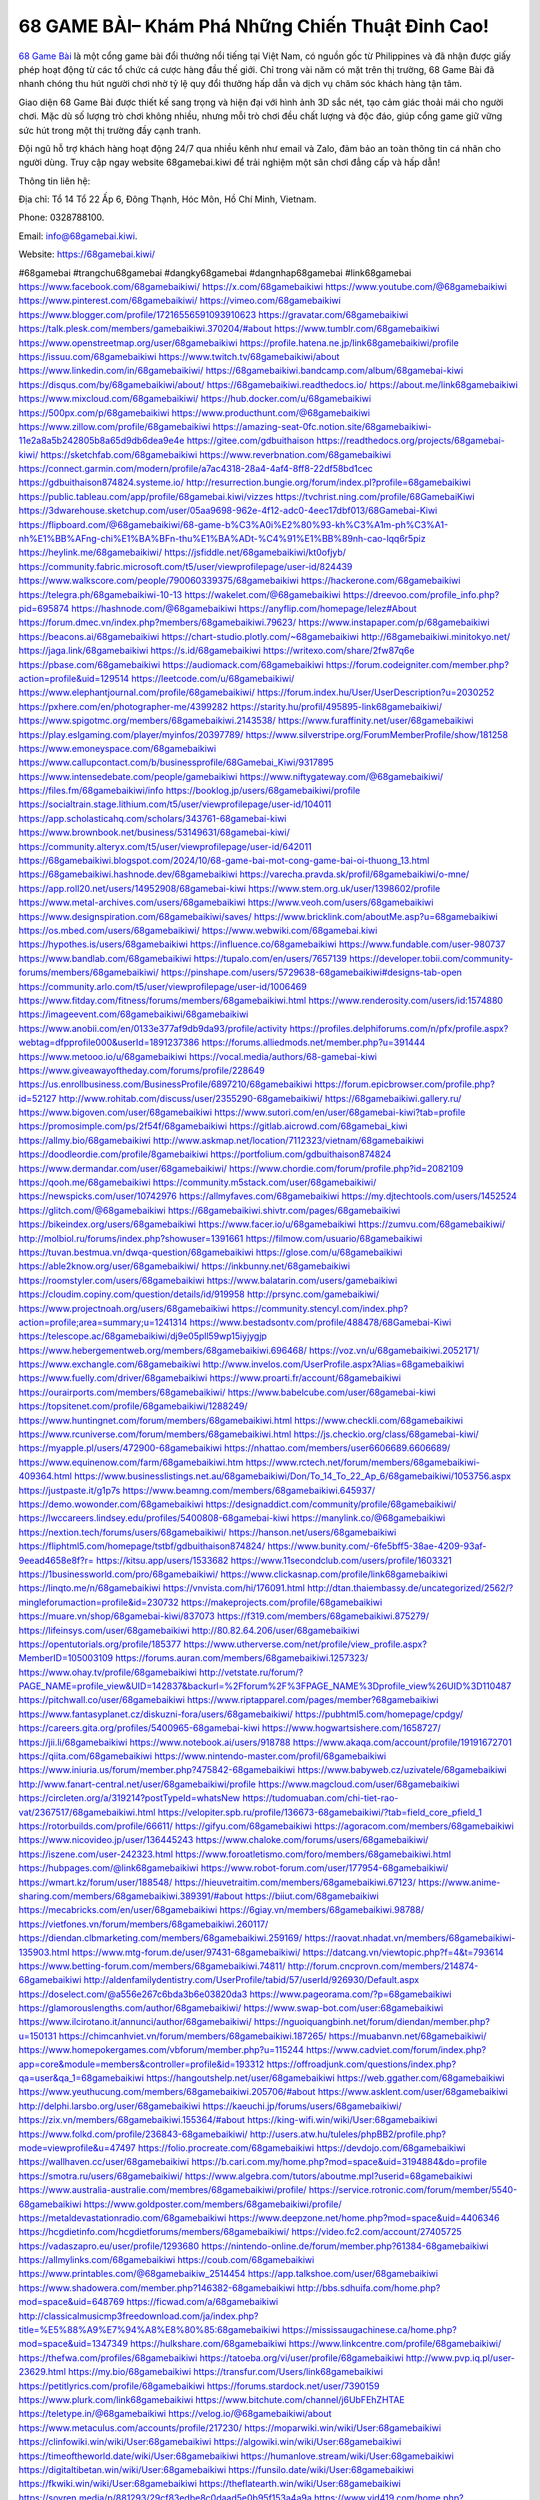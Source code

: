 68 GAME BÀI– Khám Phá Những Chiến Thuật Đỉnh Cao!
===================================

`68 Game Bài <https://68gamebai.kiwi/>`_ là một cổng game bài đổi thưởng nổi tiếng tại Việt Nam, có nguồn gốc từ Philippines và đã nhận được giấy phép hoạt động từ các tổ chức cá cược hàng đầu thế giới. Chỉ trong vài năm có mặt trên thị trường, 68 Game Bài đã nhanh chóng thu hút người chơi nhờ tỷ lệ quy đổi thưởng hấp dẫn và dịch vụ chăm sóc khách hàng tận tâm. 

Giao diện 68 Game Bài được thiết kế sang trọng và hiện đại với hình ảnh 3D sắc nét, tạo cảm giác thoải mái cho người chơi. Mặc dù số lượng trò chơi không nhiều, nhưng mỗi trò chơi đều chất lượng và độc đáo, giúp cổng game giữ vững sức hút trong một thị trường đầy cạnh tranh. 

Đội ngũ hỗ trợ khách hàng hoạt động 24/7 qua nhiều kênh như email và Zalo, đảm bảo an toàn thông tin cá nhân cho người dùng. Truy cập ngay website 68gamebai.kiwi để trải nghiệm một sân chơi đẳng cấp và hấp dẫn!

Thông tin liên hệ: 

Địa chỉ: Tổ 14 Tổ 22 Ấp 6, Đông Thạnh, Hóc Môn, Hồ Chí Minh, Vietnam. 

Phone: 0328788100. 

Email: info@68gamebai.kiwi. 

Website: https://68gamebai.kiwi/ 

#68gamebai #trangchu68gamebai #dangky68gamebai #dangnhap68gamebai #link68gamebai
https://www.facebook.com/68gamebaikiwi/
https://x.com/68gamebaikiwi
https://www.youtube.com/@68gamebaikiwi
https://www.pinterest.com/68gamebaikiwi/
https://vimeo.com/68gamebaikiwi
https://www.blogger.com/profile/17216556591093910623
https://gravatar.com/68gamebaikiwi
https://talk.plesk.com/members/gamebaikiwi.370204/#about
https://www.tumblr.com/68gamebaikiwi
https://www.openstreetmap.org/user/68gamebaikiwi
https://profile.hatena.ne.jp/link68gamebaikiwi/profile
https://issuu.com/68gamebaikiwi
https://www.twitch.tv/68gamebaikiwi/about
https://www.linkedin.com/in/68gamebaikiwi/
https://68gamebaikiwi.bandcamp.com/album/68gamebai-kiwi
https://disqus.com/by/68gamebaikiwi/about/
https://68gamebaikiwi.readthedocs.io/
https://about.me/link68gamebaikiwi
https://www.mixcloud.com/68gamebaikiwi/
https://hub.docker.com/u/68gamebaikiwi
https://500px.com/p/68gamebaikiwi
https://www.producthunt.com/@68gamebaikiwi
https://www.zillow.com/profile/68gamebaikiwi
https://amazing-seat-0fc.notion.site/68gamebaikiwi-11e2a8a5b242805b8a65d9db6dea9e4e
https://gitee.com/gdbuithaison
https://readthedocs.org/projects/68gamebai-kiwi/
https://sketchfab.com/68gamebaikiwi
https://www.reverbnation.com/68gamebaikiwi
https://connect.garmin.com/modern/profile/a7ac4318-28a4-4af4-8ff8-22df58bd1cec
https://gdbuithaison874824.systeme.io/
http://resurrection.bungie.org/forum/index.pl?profile=68gamebaikiwi
https://public.tableau.com/app/profile/68gamebai.kiwi/vizzes
https://tvchrist.ning.com/profile/68GamebaiKiwi
https://3dwarehouse.sketchup.com/user/05aa9698-962e-4f12-adc0-4eec17dbf013/68Gamebai-Kiwi
https://flipboard.com/@68gamebaikiwi/68-game-b%C3%A0i%E2%80%93-kh%C3%A1m-ph%C3%A1-nh%E1%BB%AFng-chi%E1%BA%BFn-thu%E1%BA%ADt-%C4%91%E1%BB%89nh-cao-lqq6r5piz
https://heylink.me/68gamebaikiwi/
https://jsfiddle.net/68gamebaikiwi/kt0ofjyb/
https://community.fabric.microsoft.com/t5/user/viewprofilepage/user-id/824439
https://www.walkscore.com/people/790060339375/68gamebaikiwi
https://hackerone.com/68gamebaikiwi
https://telegra.ph/68gamebaikiwi-10-13
https://wakelet.com/@68gamebaikiwi
https://dreevoo.com/profile_info.php?pid=695874
https://hashnode.com/@68gamebaikiwi
https://anyflip.com/homepage/lelez#About
https://forum.dmec.vn/index.php?members/68gamebaikiwi.79623/
https://www.instapaper.com/p/68gamebaikiwi
https://beacons.ai/68gamebaikiwi
https://chart-studio.plotly.com/~68gamebaikiwi
http://68gamebaikiwi.minitokyo.net/
https://jaga.link/68gamebaikiwi
https://s.id/68gamebaikiwi
https://writexo.com/share/2fw87q6e
https://pbase.com/68gamebaikiwi
https://audiomack.com/68gamebaikiwi
https://forum.codeigniter.com/member.php?action=profile&uid=129514
https://leetcode.com/u/68gamebaikiwi/
https://www.elephantjournal.com/profile/68gamebaikiwi/
https://forum.index.hu/User/UserDescription?u=2030252
https://pxhere.com/en/photographer-me/4399282
https://starity.hu/profil/495895-link68gamebaikiwi/
https://www.spigotmc.org/members/68gamebaikiwi.2143538/
https://www.furaffinity.net/user/68gamebaikiwi
https://play.eslgaming.com/player/myinfos/20397789/
https://www.silverstripe.org/ForumMemberProfile/show/181258
https://www.emoneyspace.com/68gamebaikiwi
https://www.callupcontact.com/b/businessprofile/68Gamebai_Kiwi/9317895
https://www.intensedebate.com/people/gamebaikiwi
https://www.niftygateway.com/@68gamebaikiwi/
https://files.fm/68gamebaikiwi/info
https://booklog.jp/users/68gamebaikiwi/profile
https://socialtrain.stage.lithium.com/t5/user/viewprofilepage/user-id/104011
https://app.scholasticahq.com/scholars/343761-68gamebai-kiwi
https://www.brownbook.net/business/53149631/68gamebai-kiwi/
https://community.alteryx.com/t5/user/viewprofilepage/user-id/642011
https://68gamebaikiwi.blogspot.com/2024/10/68-game-bai-mot-cong-game-bai-oi-thuong_13.html
https://68gamebaikiwi.hashnode.dev/68gamebaikiwi
https://varecha.pravda.sk/profil/68gamebaikiwi/o-mne/
https://app.roll20.net/users/14952908/68gamebai-kiwi
https://www.stem.org.uk/user/1398602/profile
https://www.metal-archives.com/users/68gamebaikiwi
https://www.veoh.com/users/68gamebaikiwi
https://www.designspiration.com/68gamebaikiwi/saves/
https://www.bricklink.com/aboutMe.asp?u=68gamebaikiwi
https://os.mbed.com/users/68gamebaikiwi/
https://www.webwiki.com/68gamebai.kiwi
https://hypothes.is/users/68gamebaikiwi
https://influence.co/68gamebaikiwi
https://www.fundable.com/user-980737
https://www.bandlab.com/68gamebaikiwi
https://tupalo.com/en/users/7657139
https://developer.tobii.com/community-forums/members/68gamebaikiwi/
https://pinshape.com/users/5729638-68gamebaikiwi#designs-tab-open
https://community.arlo.com/t5/user/viewprofilepage/user-id/1006469
https://www.fitday.com/fitness/forums/members/68gamebaikiwi.html
https://www.renderosity.com/users/id:1574880
https://imageevent.com/68gamebaikiwi/68gamebaikiwi
https://www.anobii.com/en/0133e377af9db9da93/profile/activity
https://profiles.delphiforums.com/n/pfx/profile.aspx?webtag=dfpprofile000&userId=1891237386
https://forums.alliedmods.net/member.php?u=391444
https://www.metooo.io/u/68gamebaikiwi
https://vocal.media/authors/68-gamebai-kiwi
https://www.giveawayoftheday.com/forums/profile/228649
https://us.enrollbusiness.com/BusinessProfile/6897210/68gamebaikiwi
https://forum.epicbrowser.com/profile.php?id=52127
http://www.rohitab.com/discuss/user/2355290-68gamebaikiwi/
https://68gamebaikiwi.gallery.ru/
https://www.bigoven.com/user/68gamebaikiwi
https://www.sutori.com/en/user/68gamebai-kiwi?tab=profile
https://promosimple.com/ps/2f54f/68gamebaikiwi
https://gitlab.aicrowd.com/68gamebai_kiwi
https://allmy.bio/68gamebaikiwi
http://www.askmap.net/location/7112323/vietnam/68gamebaikiwi
https://doodleordie.com/profile/8gamebaikiwi
https://portfolium.com/gdbuithaison874824
https://www.dermandar.com/user/68gamebaikiwi/
https://www.chordie.com/forum/profile.php?id=2082109
https://qooh.me/68gamebaikiwi
https://community.m5stack.com/user/68gamebaikiwi/
https://newspicks.com/user/10742976
https://allmyfaves.com/68gamebaikiwi
https://my.djtechtools.com/users/1452524
https://glitch.com/@68gamebaikiwi
https://68gamebaikiwi.shivtr.com/pages/68gamebaikiwi
https://bikeindex.org/users/68gamebaikiwi
https://www.facer.io/u/68gamebaikiwi
https://zumvu.com/68gamebaikiwi/
http://molbiol.ru/forums/index.php?showuser=1391661
https://filmow.com/usuario/68gamebaikiwi
https://tuvan.bestmua.vn/dwqa-question/68gamebaikiwi
https://glose.com/u/68gamebaikiwi
https://able2know.org/user/68gamebaikiwi/
https://inkbunny.net/68gamebaikiwi
https://roomstyler.com/users/68gamebaikiwi
https://www.balatarin.com/users/gamebaikiwi
https://cloudim.copiny.com/question/details/id/919958
http://prsync.com/gamebaikiwi/
https://www.projectnoah.org/users/68gamebaikiwi
https://community.stencyl.com/index.php?action=profile;area=summary;u=1241314
https://www.bestadsontv.com/profile/488478/68Gamebai-Kiwi
https://telescope.ac/68gamebaikiwi/dj9e05pll59wp15iyjygjp
https://www.hebergementweb.org/members/68gamebaikiwi.696468/
https://voz.vn/u/68gamebaikiwi.2052171/
https://www.exchangle.com/68gamebaikiwi
http://www.invelos.com/UserProfile.aspx?Alias=68gamebaikiwi
https://www.fuelly.com/driver/68gamebaikiwi
https://www.proarti.fr/account/68gamebaikiwi
https://ourairports.com/members/68gamebaikiwi/
https://www.babelcube.com/user/68gamebai-kiwi
https://topsitenet.com/profile/68gamebaikiwi/1288249/
https://www.huntingnet.com/forum/members/68gamebaikiwi.html
https://www.checkli.com/68gamebaikiwi
https://www.rcuniverse.com/forum/members/68gamebaikiwi.html
https://js.checkio.org/class/68gamebai-kiwi/
https://myapple.pl/users/472900-68gamebaikiwi
https://nhattao.com/members/user6606689.6606689/
https://www.equinenow.com/farm/68gamebaikiwi.htm
https://www.rctech.net/forum/members/68gamebaikiwi-409364.html
https://www.businesslistings.net.au/68gamebaikiwi/Don/To_14_To_22_Ap_6/68gamebaikiwi/1053756.aspx
https://justpaste.it/g1p7s
https://www.beamng.com/members/68gamebaikiwi.645937/
https://demo.wowonder.com/68gamebaikiwi
https://designaddict.com/community/profile/68gamebaikiwi/
https://lwccareers.lindsey.edu/profiles/5400808-68gamebai-kiwi
https://manylink.co/@68gamebaikiwi
https://nextion.tech/forums/users/68gamebaikiwi/
https://hanson.net/users/68gamebaikiwi
https://fliphtml5.com/homepage/tstbf/gdbuithaison874824/
https://www.bunity.com/-6fe5bff5-38ae-4209-93af-9eead4658e8f?r=
https://kitsu.app/users/1533682
https://www.11secondclub.com/users/profile/1603321
https://1businessworld.com/pro/68gamebaikiwi/
https://www.clickasnap.com/profile/link68gamebaikiwi
https://linqto.me/n/68gamebaikiwi
https://vnvista.com/hi/176091.html
http://dtan.thaiembassy.de/uncategorized/2562/?mingleforumaction=profile&id=230732
https://makeprojects.com/profile/68gamebaikiwi
https://muare.vn/shop/68gamebai-kiwi/837073
https://f319.com/members/68gamebaikiwi.875279/
https://lifeinsys.com/user/68gamebaikiwi
http://80.82.64.206/user/68gamebaikiwi
https://opentutorials.org/profile/185377
https://www.utherverse.com/net/profile/view_profile.aspx?MemberID=105003109
https://forums.auran.com/members/68gamebaikiwi.1257323/
https://www.ohay.tv/profile/68gamebaikiwi
http://vetstate.ru/forum/?PAGE_NAME=profile_view&UID=142837&backurl=%2Fforum%2F%3FPAGE_NAME%3Dprofile_view%26UID%3D110487
https://pitchwall.co/user/68gamebaikiwi
https://www.riptapparel.com/pages/member?68gamebaikiwi
https://www.fantasyplanet.cz/diskuzni-fora/users/68gamebaikiwi/
https://pubhtml5.com/homepage/cpdgy/
https://careers.gita.org/profiles/5400965-68gamebai-kiwi
https://www.hogwartsishere.com/1658727/
https://jii.li/68gamebaikiwi
https://www.notebook.ai/users/918788
https://www.akaqa.com/account/profile/19191672701
https://qiita.com/68gamebaikiwi
https://www.nintendo-master.com/profil/68gamebaikiwi
https://www.iniuria.us/forum/member.php?475842-68gamebaikiwi
https://www.babyweb.cz/uzivatele/68gamebaikiwi
http://www.fanart-central.net/user/68gamebaikiwi/profile
https://www.magcloud.com/user/68gamebaikiwi
https://circleten.org/a/319214?postTypeId=whatsNew
https://tudomuaban.com/chi-tiet-rao-vat/2367517/68gamebaikiwi.html
https://velopiter.spb.ru/profile/136673-68gamebaikiwi/?tab=field_core_pfield_1
https://rotorbuilds.com/profile/66611/
https://gifyu.com/68gamebaikiwi
https://agoracom.com/members/68gamebaikiwi
https://www.nicovideo.jp/user/136445243
https://www.chaloke.com/forums/users/68gamebaikiwi/
https://iszene.com/user-242323.html
https://www.foroatletismo.com/foro/members/68gamebaikiwi.html
https://hubpages.com/@link68gamebaikiwi
https://www.robot-forum.com/user/177954-68gamebaikiwi/
https://wmart.kz/forum/user/188548/
https://hieuvetraitim.com/members/68gamebaikiwi.67123/
https://www.anime-sharing.com/members/68gamebaikiwi.389391/#about
https://biiut.com/68gamebaikiwi
https://mecabricks.com/en/user/68gamebaikiwi
https://6giay.vn/members/68gamebaikiwi.98788/
https://vietfones.vn/forum/members/68gamebaikiwi.260117/
https://diendan.clbmarketing.com/members/68gamebaikiwi.259169/
https://raovat.nhadat.vn/members/68gamebaikiwi-135903.html
https://www.mtg-forum.de/user/97431-68gamebaikiwi/
https://datcang.vn/viewtopic.php?f=4&t=793614
https://www.betting-forum.com/members/68gamebaikiwi.74811/
http://forum.cncprovn.com/members/214874-68gamebaikiwi
http://aldenfamilydentistry.com/UserProfile/tabid/57/userId/926930/Default.aspx
https://doselect.com/@a556e267c6bda3b6e03820da3
https://www.pageorama.com/?p=68gamebaikiwi
https://glamorouslengths.com/author/68gamebaikiwi/
https://www.swap-bot.com/user:68gamebaikiwi
https://www.ilcirotano.it/annunci/author/68gamebaikiwi/
https://nguoiquangbinh.net/forum/diendan/member.php?u=150131
https://chimcanhviet.vn/forum/members/68gamebaikiwi.187265/
https://muabanvn.net/68gamebaikiwi/
https://www.homepokergames.com/vbforum/member.php?u=115244
https://www.cadviet.com/forum/index.php?app=core&module=members&controller=profile&id=193312
https://offroadjunk.com/questions/index.php?qa=user&qa_1=68gamebaikiwi
https://hangoutshelp.net/user/68gamebaikiwi
https://web.ggather.com/68gamebaikiwi
https://www.yeuthucung.com/members/68gamebaikiwi.205706/#about
https://www.asklent.com/user/68gamebaikiwi
http://delphi.larsbo.org/user/68gamebaikiwi
https://kaeuchi.jp/forums/users/68gamebaikiwi/
https://zix.vn/members/68gamebaikiwi.155364/#about
https://king-wifi.win/wiki/User:68gamebaikiwi
https://www.folkd.com/profile/236843-68gamebaikiwi/
http://users.atw.hu/tuleles/phpBB2/profile.php?mode=viewprofile&u=47497
https://folio.procreate.com/68gamebaikiwi
https://devdojo.com/68gamebaikiwi
https://wallhaven.cc/user/68gamebaikiwi
https://b.cari.com.my/home.php?mod=space&uid=3194884&do=profile
https://smotra.ru/users/68gamebaikiwi/
https://www.algebra.com/tutors/aboutme.mpl?userid=68gamebaikiwi
https://www.australia-australie.com/membres/68gamebaikiwi/profile/
https://service.rotronic.com/forum/member/5540-68gamebaikiwi
https://www.goldposter.com/members/68gamebaikiwi/profile/
https://metaldevastationradio.com/68gamebaikiwi
https://www.deepzone.net/home.php?mod=space&uid=4406346
https://hcgdietinfo.com/hcgdietforums/members/68gamebaikiwi/
https://video.fc2.com/account/27405725
https://vadaszapro.eu/user/profile/1293680
https://nintendo-online.de/forum/member.php?61384-68gamebaikiwi
https://allmylinks.com/68gamebaikiwi
https://coub.com/68gamebaikiwi
https://www.printables.com/@68gamebaikiw_2514454
https://app.talkshoe.com/user/68gamebaikiwi
https://www.shadowera.com/member.php?146382-68gamebaikiwi
http://bbs.sdhuifa.com/home.php?mod=space&uid=648769
https://ficwad.com/a/68gamebaikiwi
http://classicalmusicmp3freedownload.com/ja/index.php?title=%E5%88%A9%E7%94%A8%E8%80%85:68gamebaikiwi
https://mississaugachinese.ca/home.php?mod=space&uid=1347349
https://hulkshare.com/68gamebaikiwi
https://www.linkcentre.com/profile/68gamebaikiwi/
https://thefwa.com/profiles/68gamebaikiwi
https://tatoeba.org/vi/user/profile/68gamebaikiwi
http://www.pvp.iq.pl/user-23629.html
https://my.bio/68gamebaikiwi
https://transfur.com/Users/link68gamebaikiwi
https://petitlyrics.com/profile/68gamebaikiwi
https://forums.stardock.net/user/7390159
https://www.plurk.com/link68gamebaikiwi
https://www.bitchute.com/channel/j6UbFEhZHTAE
https://teletype.in/@68gamebaikiwi
https://velog.io/@68gamebaikiwi/about
https://www.metaculus.com/accounts/profile/217230/
https://moparwiki.win/wiki/User:68gamebaikiwi
https://clinfowiki.win/wiki/User:68gamebaikiwi
https://algowiki.win/wiki/User:68gamebaikiwi
https://timeoftheworld.date/wiki/User:68gamebaikiwi
https://humanlove.stream/wiki/User:68gamebaikiwi
https://digitaltibetan.win/wiki/User:68gamebaikiwi
https://funsilo.date/wiki/User:68gamebaikiwi
https://fkwiki.win/wiki/User:68gamebaikiwi
https://theflatearth.win/wiki/User:68gamebaikiwi
https://sovren.media/p/881293/29cf83edbe8c0daad5e0b95f153a4a9a
https://www.vid419.com/home.php?mod=space&uid=3394925
https://bysee3.com/home.php?mod=space&uid=4893926
https://www.okaywan.com/home.php?mod=space&uid=556510
https://www.yanyiku.cn/home.php?mod=space&uid=4563004
https://forum.oceandatalab.com/user-8498.html
https://www.pixiv.net/en/users/110426498
https://shapshare.com/68gamebaikiwi
http://onlineboxing.net/jforum/user/editDone/318734.page
https://golbis.com/user/68gamebaikiwi/
https://eternagame.org/players/415660
http://memmai.com/index.php?members/68gamebaikiwi.15430/#about
https://diendannhansu.com/members/68gamebaikiwi.77142/#about
https://forum.centos-webpanel.com/index.php?action=profile;u=121070
https://www.canadavisa.com/canada-immigration-discussion-board/members/68gamebaikiwi.1235416/
https://www.fitundgesund.at/profil/68gamebaikiwi
http://www.biblesupport.com/user/607280-68gamebaikiwi/
https://www.goodreads.com/review/show/6922206683
https://fileforums.com/member.php?u=276074
https://original.misterpoll.com/users/5543126
https://forum.enscape3d.com/wcf/index.php?user/96243-68gamebaikiwi/#about
https://forum.xorbit.space/member.php/8859-68gamebaikiwi
https://findaspring.org/members/68gamebaikiwi/
https://ingmac.ru/forum/?PAGE_NAME=profile_view&UID=58916
http://l-avt.ru/support/dialog/?PAGE_NAME=profile_view&UID=79263&backurl=%2Fsupport%2Fdialog%2F%3FPAGE_NAME%3Dprofile_view%26UID%3D64353
https://www.imagekind.com/MemberProfile.aspx?MID=7dc00520-219d-41c7-89b2-241cb494880c
https://storyweaver.org.in/en/users/1007667
https://motion-gallery.net/users/655082
https://linkmix.co/27196601
https://potofu.me/68gamebaikiwi
https://www.mycast.io/profiles/296844/username/68gamebaikiwi
https://www.sythe.org/members/68gamebaikiwi.1803239/
https://www.penmai.com/community/members/68gamebaikiwi.416155/#about
https://dongnairaovat.com/members/68gamebaikiwi.23486.html
https://hiqy.in/68gamebaikiwi
https://kemono.im/68gamebaikiwi/68gamebai-kiwi
https://etextpad.com/uo8voi4ksf
https://web.trustexchange.com/company.php?q=68gamebai.kiwi
https://penposh.com/68gamebaikiwi
https://imgcredit.xyz/68gamebaikiwi
https://www.claimajob.com/profiles/5399929-68gamebai-kiwi
https://violet.vn/user/show/id/14978948
https://pandoraopen.ru/author/68gamebaikiwi/
http://www.innetads.com/view/item-3006525-68Gamebai-Kiwi.html
http://www.canetads.com/view/item-3964538-68Gamebai.html
https://minecraftcommand.science/profile/68gamebaikiwi
https://wiki.natlife.ru/index.php/%D0%A3%D1%87%D0%B0%D1%81%D1%82%D0%BD%D0%B8%D0%BA:68gamebaikiwi
https://wiki.gta-zona.ru/index.php/%D0%A3%D1%87%D0%B0%D1%81%D1%82%D0%BD%D0%B8%D0%BA:68gamebaikiwi
https://wiki.prochipovan.ru/index.php/%D0%A3%D1%87%D0%B0%D1%81%D1%82%D0%BD%D0%B8%D0%BA:68gamebaikiwi
https://www.itchyforum.com/en/member.php?307558-68gamebaikiwi
https://expathealthseoul.com/profile/68gamebaikiwi/
https://makersplace.com/gdbuithaison874824/about
https://community.fyers.in/member/Gh4y2D9xW2
https://www.multichain.com/qa/user/68gamebaikiwi
http://www.worldchampmambo.com/UserProfile/tabid/42/UserID/400440/Default.aspx
https://www.snipesocial.co.uk/68gamebaikiwi
https://www.apelondts.org/Activity-Feed/My-Profile/UserId/38469
https://advpr.net/68gamebaikiwi
https://pytania.radnik.pl/uzytkownik/68gamebaikiwi
https://safechat.com/u/68gamebai.kiwi
https://mlx.su/paste/view/4f89c72b
https://hackmd.okfn.de/s/SkJOJeYyJx
https://personaljournal.ca/68gamebaikiwi/68gamebai-kiwi
http://techou.jp/index.php?68gamebaikiwi
https://www.gamblingtherapy.org/forum/users/68gamebaikiwi/
https://forums.megalith-games.com/member.php?action=profile&uid=1379026
https://ask-people.net/user/68gamebaikiwi
https://linktaigo88.lighthouseapp.com/users/1954866
http://www.aunetads.com/view/item-2500069-68Gamebai-Kiwi.html
https://bit.ly/m/68gamebaikiwi
http://genina.com/user/editDone/4466878.page
https://golden-forum.com/memberlist.php?mode=viewprofile&u=151299
http://wiki.diamonds-crew.net/index.php?title=Benutzer:68gamebaikiwi
https://malt-orden.info/userinfo.php?uid=381844
https://filesharingtalk.com/members/603093-68gamebaikiwi
https://belgaumonline.com/profile/68gamebaikiwi/
https://wefunder.com/68gamebaikiwi
https://www.nulled.to/user/6244827-68gamebaikiwi
https://forums.worldwarriors.net/profile/68gamebaikiwi
https://nhadatdothi.net.vn/members/68gamebaikiwi.29159/
https://subscribe.ru/author/31608344
https://schoolido.lu/user/68gamebaikiwi/
https://dev.muvizu.com/Profile/68gamebaikiwi/Latest
https://www.familie.pl/profil/68gamebaikiwi
https://www.inflearn.com/users/1486305/@68gamebaikiwi
https://conecta.bio/68gamebaikiwi
https://pixelfed.social/68gamebaikiwi
https://qna.habr.com/user/68gamebaikiwi
https://www.naucmese.cz/68gamebai-kiwi?_fid=2ew3
https://controlc.com/c8e6f06a
https://faceparty.com/68gamebaikiwi
https://wiki.sports-5.ch/index.php?title=Utilisateur:68gamebaikiwi
https://g0v.hackmd.io/@XiGDDqy-Q5morsXKX0ZrvQ/HkZc8VKJkx
https://boersen.oeh-salzburg.at/author/68gamebaikiwi/
https://bioimagingcore.be/q2a/user/68gamebaikiwi
http://uno-en-ligne.com/profile.php?user=378384
https://kowabana.jp/users/130566
https://klotzlube.ru/forum/user/282114/
https://www.bandsworksconcerts.info/index.php?68gamebaikiwi
https://ask.mallaky.com/?qa=user/68gamebaikiwi
https://fab-chat.com/members/68gamebaikiwi/profile/
https://vietnam.net.vn/members/68gamebaikiwi.27845/
https://cadillacsociety.com/users/68gamebaikiwi/
https://bitbuilt.net/forums/index.php?members/68gamebaikiwi.49275/#about
https://timdaily.vn/members/68baikiwi.90538/#about
https://www.cake.me/me/68gamebai-kiwi
https://git.project-hobbit.eu/68gamebaikiwi
https://forum.honorboundgame.com/user-470315.html
https://thiamlau.com/forum/user-8192.html
https://bandori.party/user/223602/68gamebaikiwi/
https://www.vnbadminton.com/members/68gamebaikiwi.54628/
https://hackaday.io/68gamebaikiwi
https://mnogootvetov.ru/index.php?qa=user&qa_1=68gamebaikiwi
https://deadreckoninggame.com/index.php/User:68gamebaikiwi
https://herpesztitkaink.hu/forums/users/68gamebaikiwi/
https://xnforo.ir/members/68gamebaiki.58625/
https://www.adslgr.com/forum/members/211934-68gamebaikiwi
https://forum.opnsense.org/index.php?action=profile;area=summary;u=49448
https://slatestarcodex.com/author/68gamebaikiwi/
http://pantery.mazowiecka.zhp.pl/profile.php?lookup=24793
https://yamcode.com/untitled-106804
https://www.forums.maxperformanceinc.com/forums/member.php?u=201703
https://www.sakaseru.jp/mina/user/profile/204444
https://land-book.com/68gamebaikiwi
https://illust.daysneo.com/illustrator/68gamebaikiwi/
https://es.stylevore.com/user/link68gamebaikiwi
https://www.fdb.cz/clen/207727-68gamebaikiwi.html
https://forum.html.it/forum/member.php?userid=464517
https://advego.com/profile/68gamebaikiwi/
https://acomics.ru/-68gamebaikiwi
https://www.astrobin.com/users/68gamebaikiwi/
https://modworkshop.net/user/68gamebaikiwi
https://fitinline.com/profile/68gamebaikiwi/
https://seomotionz.com/member.php?action=profile&uid=40307
https://tooter.in/68gamebaikiwi
https://www.canadavideocompanies.ca/forums/users/68gamebaikiwi/
https://spiderum.com/nguoi-dung/68gamebaikiwi
https://postgresconf.org/users/68gamebai-kiwi
https://forum.czaswojny.pl/index.php?page=User&userID=32221
https://pixabay.com/users/46493763/
https://memes.tw/user/335942
https://medibang.com/author/26770881/
https://stepik.org/users/982085684/profile
https://forum.issabel.org/u/68gamebaikiwi
https://www.freewebmarks.com/story/68gamebai-kiwi
https://redpah.com/profile/414491/68gamebaikiwi
https://permacultureglobal.org/users/75168-68gamebai-kiwi
https://bootstrapbay.com/user/68gamebaikiwi
https://www.rwaq.org/users/68gamebaikiwi
https://secondstreet.ru/profile/68gamebaikiwi/
https://www.planet-casio.com/Fr/compte/voir_profil.php?membre=68gamebaikiw
https://forums.wolflair.com/members/68gamebaikiwi.118739/#about
https://www.zeldaspeedruns.com/profiles/68gamebaikiwi
https://savelist.co/profile/users/68gamebaikiwi
https://phatwalletforums.com/user/68gamebaikiwi
https://community.wongcw.com/68gamebaikiwi
http://www.pueblosecreto.com/Net/profile/view_profile.aspx?MemberId=1376859
https://www.hoaxbuster.com/redacteur/68gamebaikiwi
https://code.antopie.org/68gamebaikiwi
https://www.growkudos.com/profile/68gamebai_kiwi
https://app.geniusu.com/users/2534144
https://www.databaze-her.cz/uzivatele/68gamebaikiwi/
https://www.halaltrip.com/user/profile/172181/68gamebaikiwi/
https://abp.io/community/members/68gamebaikiwi
https://fora.babinet.cz/profile.php?section=personal&id=69154
https://useum.org/myuseum/68Gamebai%20Kiwi/
http://www.hoektronics.com/author/68gamebaikiwi/
https://library.zortrax.com/members/68gamebai-kiwi/
https://www.deafvideo.tv/vlogger/68gamebaikiwi?o=mv
https://divisionmidway.org/jobs/author/68gamebaikiwi/
http://phpbt.online.fr/profile.php?mode=view&uid=25911
https://forum.findukhosting.com/index.php?action=profile;area=summary;u=70707
https://allmynursejobs.com/author/68gamebaikiwi/
https://www.montessorijobsuk.co.uk/author/68gamebaikiwi/
http://68gamebaikiwi.geoblog.pl/
https://moodle3.appi.pt/user/profile.php?id=145076
https://www.udrpsearch.com/user/68gamebaikiwi
https://www.vojta.com.pl/index.php/Forum/U%C5%BCytkownik/68gamebaikiwi/
https://autismuk.com/autism-forum/users/68gamebaikiwi/
https://geocha-production.herokuapp.com/maps/162129-68gamebai-kiwi
http://jobboard.piasd.org/author/68gamebaikiwi/
https://www.jumpinsport.com/users/68gamebaikiwi
https://www.dataload.com/forum/profile.php?mode=viewprofile&u=23787
https://jerseyboysblog.com/forum/member.php?action=profile&uid=14758
http://www.australianwinner.com/AuWinner/profile.php?mode=viewprofile&u=1202829
https://jobs.lajobsportal.org/profiles/5402767-68gamebai-kiwi
https://magentoexpertforum.com/member.php/129129-68gamebaikiwi
https://forum.d-dub.com/member.php?1507514-68gamebaikiwi
https://forum.gekko.wizb.it/user-26018.html
https://www.heavyironjobs.com/profiles/5402771-68gamebai-kiwi
https://www.timessquarereporter.com/profile/68gamebaikiwi
http://www.muzikspace.com/profiledetails.aspx?profileid=83748
http://ww.metanotes.com/user/68gamebaikiwi
https://lessonsofourland.org/users/gdbuithaison874824gmail-com/
https://bbcovenant.guildlaunch.com/users/blog/6575504/?mode=view&gid=97523
https://lkc.hp.com/member/68gamebaikiwi
https://www.ozbargain.com.au/user/522821
https://akniga.org/profile/689384-68gamebaikiwi/
https://civitai.com/user/68gamebaikiwi
https://www.chichi-pui.com/users/68gamebaikiwi/
https://www.ricettario-bimby.it/users/68gamebaikiwi/377891
https://www.webwiki.de/68gamebai.kiwi
https://www.evolutionary.org/forums/members/68gamebaikiwi.359550/#about
https://formation.ifdd.francophonie.org/membres/68gamebaikiwi/profile/
https://stylowi.pl/59655085
https://videogamemods.com/members/68gamebaikiwi/
https://www.dotafire.com/profile/68gamebaikiwi-132213?profilepage
https://fic.decidim.barcelona/profiles/68gamebaikiwi/activity
https://www.kenpoguy.com/phasickombatives/profile.php?section=personal&id=2265363
https://forums.huntedcow.com/index.php?showuser=123470
https://construim.fedaia.org/profiles/68gamebaikiwi/activity
https://golosknig.com/profile/68gamebaikiwi/
https://www.toysoldiersunite.com/members/68gamebaikiwi/profile/
https://www.webwiki.it/68gamebai.kiwi
https://espritgames.com/members/44675425/
https://jobs.votesaveamerica.com/profiles/5402946-68gamebai-kiwi
https://www.sociomix.com/u/68gamebai-kiwi/
https://forums.wincustomize.com/user/7390159
https://www.webwiki.fr/68gamebai.kiwi
https://lcp.learn.co.th/forums/users/68gamebaikiwi/
https://postr.yruz.one/profile/68gamebaikiwi
https://git.openprivacy.ca/68gamebaikiwi
https://justnock.com/68gamebaikiwi
https://www.webwiki.co.uk/68gamebai.kiwi
https://smallseo.tools/website-checker/68gamebai.kiwi
https://jobs.insolidarityproject.com/profiles/5402966-68gamebai-kiwi
https://www.webwikis.es/68gamebai.kiwi
https://www.bondhuplus.com/68gamebaikiwi
https://68gamebaikiwi.jasperwiki.com/6245898/68_game_b%C3%80i_kh%C3%A1m_ph%C3%A1_nh%E1%BB%AFng_chi%E1%BA%BFn_thu%E1%BA%ADt_%C4%90%E1%BB%89nh_cao
https://www.buzzsprout.com/2101801/episodes/15915189-68gamebai-kiwi
https://podcastaddict.com/episode/https%3A%2F%2Fwww.buzzsprout.com%2F2101801%2Fepisodes%2F15915189-68gamebai-kiwi.mp3&podcastId=4475093
https://hardanreidlinglbeu.wixsite.com/elinor-salcedo/podcast/episode/7e519dff/68gamebaikiwi
https://www.podfriend.com/podcast/elinor-salcedo/episode/Buzzsprout-15915189/
https://curiocaster.com/podcast/pi6385247/29167571401
https://www.podchaser.com/podcasts/elinor-salcedo-5339040/episodes/68gamebaikiwi-226823063
https://fountain.fm/episode/JV6lVpUgJ4YyGyd96wio
https://castbox.fm/episode/68gamebai.kiwi-id5445226-id744369643
https://plus.rtl.de/podcast/elinor-salcedo-wy64ydd31evk2/68gamebaikiwi-xtng65u43m4bh
https://www.podparadise.com/Podcast/1688863333/Listen/1728810000/0
https://podbay.fm/p/elinor-salcedo/e/1728784800
https://www.ivoox.com/en/68gamebai-kiwi-audios-mp3_rf_134784391_1.html
https://www.listennotes.com/podcasts/elinor-salcedo/68gamebaikiwi-StHXWj9-svh/
https://goodpods.com/podcasts/elinor-salcedo-257466/68gamebaikiwi-76152940
https://www.iheart.com/podcast/269-elinor-salcedo-115585662/episode/68gamebaikiwi-226684053/
https://open.spotify.com/episode/2skjVu5UmEgq1HDj68OMeq?si=BpbUGr53RQyWpe_h4_Uquw
https://podtail.com/podcast/corey-alonzo/68gamebai-kiwi/
https://podcastindex.org/podcast/6385247?episode=29167571401
https://player.fm/series/elinor-salcedo/ep-68gamebaikiwi
https://www.steno.fm/show/77680b6e-8b07-53ae-bcab-9310652b155c/episode/QnV6enNwcm91dC0xNTkxNTE4OQ==
https://podverse.fm/fr/episode/j1ki5n_z9
https://app.podcastguru.io/podcast/elinor-salcedo-1688863333/episode/68gamebai-kiwi-ea59122fe38fb6b9eccf37f63c9d64e2
https://podcasts-francais.fr/podcast/corey-alonzo/68gamebai-kiwi
https://irepod.com/podcast/corey-alonzo/68gamebai-kiwi
https://australian-podcasts.com/podcast/corey-alonzo/68gamebai-kiwi
https://toppodcasts.be/podcast/corey-alonzo/68gamebai-kiwi
https://canadian-podcasts.com/podcast/corey-alonzo/68gamebai-kiwi
https://uk-podcasts.co.uk/podcast/corey-alonzo/68gamebai-kiwi
https://deutschepodcasts.de/podcast/corey-alonzo/68gamebai-kiwi
https://nederlandse-podcasts.nl/podcast/corey-alonzo/68gamebai-kiwi
https://american-podcasts.com/podcast/corey-alonzo/68gamebai-kiwi
https://norske-podcaster.com/podcast/corey-alonzo/68gamebai-kiwi
https://danske-podcasts.dk/podcast/corey-alonzo/68gamebai-kiwi
https://italia-podcast.it/podcast/corey-alonzo/68gamebai-kiwi
https://podmailer.com/podcast/corey-alonzo/68gamebai-kiwi
https://podcast-espana.es/podcast/corey-alonzo/68gamebai-kiwi
https://suomalaiset-podcastit.fi/podcast/corey-alonzo/68gamebai-kiwi
https://indian-podcasts.com/podcast/corey-alonzo/68gamebai-kiwi
https://poddar.se/podcast/corey-alonzo/68gamebai-kiwi
https://nzpod.co.nz/podcast/corey-alonzo/68gamebai-kiwi
https://pod.pe/podcast/corey-alonzo/68gamebai-kiwi
https://podcast-chile.com/podcast/corey-alonzo/68gamebai-kiwi
https://podcast-colombia.co/podcast/corey-alonzo/68gamebai-kiwi
https://podcasts-brasileiros.com/podcast/corey-alonzo/68gamebai-kiwi
https://podcast-mexico.mx/podcast/corey-alonzo/68gamebai-kiwi
https://music.amazon.com/podcasts/ef0d1b1b-8afc-4d07-b178-4207746410b2/episodes/8b5860cc-fbf2-481b-a4c7-0fdf8e495ee5/elinor-salcedo-68gamebai-kiwi
https://music.amazon.co.jp/podcasts/ef0d1b1b-8afc-4d07-b178-4207746410b2/episodes/8b5860cc-fbf2-481b-a4c7-0fdf8e495ee5/elinor-salcedo-68gamebai-kiwi
https://music.amazon.de/podcasts/ef0d1b1b-8afc-4d07-b178-4207746410b2/episodes/8b5860cc-fbf2-481b-a4c7-0fdf8e495ee5/elinor-salcedo-68gamebai-kiwi
https://music.amazon.co.uk/podcasts/ef0d1b1b-8afc-4d07-b178-4207746410b2/episodes/8b5860cc-fbf2-481b-a4c7-0fdf8e495ee5/elinor-salcedo-68gamebai-kiwi
https://music.amazon.fr/podcasts/ef0d1b1b-8afc-4d07-b178-4207746410b2/episodes/8b5860cc-fbf2-481b-a4c7-0fdf8e495ee5/elinor-salcedo-68gamebai-kiwi
https://music.amazon.ca/podcasts/ef0d1b1b-8afc-4d07-b178-4207746410b2/episodes/8b5860cc-fbf2-481b-a4c7-0fdf8e495ee5/elinor-salcedo-68gamebai-kiwi
https://music.amazon.in/podcasts/ef0d1b1b-8afc-4d07-b178-4207746410b2/episodes/8b5860cc-fbf2-481b-a4c7-0fdf8e495ee5/elinor-salcedo-68gamebai-kiwi
https://music.amazon.it/podcasts/ef0d1b1b-8afc-4d07-b178-4207746410b2/episodes/8b5860cc-fbf2-481b-a4c7-0fdf8e495ee5/elinor-salcedo-68gamebai-kiwi
https://music.amazon.es/podcasts/ef0d1b1b-8afc-4d07-b178-4207746410b2/episodes/8b5860cc-fbf2-481b-a4c7-0fdf8e495ee5/elinor-salcedo-68gamebai-kiwi
https://music.amazon.com.br/podcasts/ef0d1b1b-8afc-4d07-b178-4207746410b2/episodes/8b5860cc-fbf2-481b-a4c7-0fdf8e495ee5/elinor-salcedo-68gamebai-kiwi
https://music.amazon.com.au/podcasts/ef0d1b1b-8afc-4d07-b178-4207746410b2/episodes/8b5860cc-fbf2-481b-a4c7-0fdf8e495ee5/elinor-salcedo-68gamebai-kiwi
https://podcasts.apple.com/us/podcast/68gamebai-kiwi/id1688863333?i=1000672851302
https://podcasts.apple.com/bh/podcast/68gamebai-kiwi/id1688863333?i=1000672851302
https://podcasts.apple.com/bw/podcast/68gamebai-kiwi/id1688863333?i=1000672851302
https://podcasts.apple.com/cm/podcast/68gamebai-kiwi/id1688863333?i=1000672851302
https://podcasts.apple.com/ci/podcast/68gamebai-kiwi/id1688863333?i=1000672851302
https://podcasts.apple.com/eg/podcast/68gamebai-kiwi/id1688863333?i=1000672851302
https://podcasts.apple.com/gw/podcast/68gamebai-kiwi/id1688863333?i=1000672851302
https://podcasts.apple.com/in/podcast/68gamebai-kiwi/id1688863333?i=1000672851302
https://podcasts.apple.com/il/podcast/68gamebai-kiwi/id1688863333?i=1000672851302
https://podcasts.apple.com/jo/podcast/68gamebai-kiwi/id1688863333?i=1000672851302
https://podcasts.apple.com/ke/podcast/68gamebai-kiwi/id1688863333?i=1000672851302
https://podcasts.apple.com/kw/podcast/68gamebai-kiwi/id1688863333?i=1000672851302
https://podcasts.apple.com/mg/podcast/68gamebai-kiwi/id1688863333?i=1000672851302
https://podcasts.apple.com/ml/podcast/68gamebai-kiwi/id1688863333?i=1000672851302
https://podcasts.apple.com/ma/podcast/68gamebai-kiwi/id1688863333?i=1000672851302
https://podcasts.apple.com/mu/podcast/68gamebai-kiwi/id1688863333?i=1000672851302
https://podcasts.apple.com/mz/podcast/68gamebai-kiwi/id1688863333?i=1000672851302
https://podcasts.apple.com/ne/podcast/68gamebai-kiwi/id1688863333?i=1000672851302
https://podcasts.apple.com/ng/podcast/68gamebai-kiwi/id1688863333?i=1000672851302
https://podcasts.apple.com/om/podcast/68gamebai-kiwi/id1688863333?i=1000672851302
https://podcasts.apple.com/qa/podcast/68gamebai-kiwi/id1688863333?i=1000672851302
https://podcasts.apple.com/sa/podcast/68gamebai-kiwi/id1688863333?i=1000672851302
https://podcasts.apple.com/sn/podcast/68gamebai-kiwi/id1688863333?i=1000672851302
https://podcasts.apple.com/za/podcast/68gamebai-kiwi/id1688863333?i=1000672851302
https://podcasts.apple.com/tn/podcast/68gamebai-kiwi/id1688863333?i=1000672851302
https://podcasts.apple.com/ug/podcast/68gamebai-kiwi/id1688863333?i=1000672851302
https://podcasts.apple.com/ae/podcast/68gamebai-kiwi/id1688863333?i=1000672851302
https://podcasts.apple.com/au/podcast/68gamebai-kiwi/id1688863333?i=1000672851302
https://podcasts.apple.com/hk/podcast/68gamebai-kiwi/id1688863333?i=1000672851302
https://podcasts.apple.com/id/podcast/68gamebai-kiwi/id1688863333?i=1000672851302
https://podcasts.apple.com/jp/podcast/68gamebai-kiwi/id1688863333?i=1000672851302
https://podcasts.apple.com/kr/podcast/68gamebai-kiwi/id1688863333?i=1000672851302
https://podcasts.apple.com/mo/podcast/68gamebai-kiwi/id1688863333?i=1000672851302
https://podcasts.apple.com/my/podcast/68gamebai-kiwi/id1688863333?i=1000672851302
https://podcasts.apple.com/nz/podcast/68gamebai-kiwi/id1688863333?i=1000672851302
https://podcasts.apple.com/ph/podcast/68gamebai-kiwi/id1688863333?i=1000672851302
https://podcasts.apple.com/sg/podcast/68gamebai-kiwi/id1688863333?i=1000672851302
https://podcasts.apple.com/tw/podcast/68gamebai-kiwi/id1688863333?i=1000672851302
https://podcasts.apple.com/th/podcast/68gamebai-kiwi/id1688863333?i=1000672851302
https://podcasts.apple.com/vn/podcast/68gamebai-kiwi/id1688863333?i=1000672851302
https://podcasts.apple.com/am/podcast/68gamebai-kiwi/id1688863333?i=1000672851302
https://podcasts.apple.com/az/podcast/68gamebai-kiwi/id1688863333?i=1000672851302
https://podcasts.apple.com/bg/podcast/68gamebai-kiwi/id1688863333?i=1000672851302
https://podcasts.apple.com/cz/podcast/68gamebai-kiwi/id1688863333?i=1000672851302
https://podcasts.apple.com/dk/podcast/68gamebai-kiwi/id1688863333?i=1000672851302
https://podcasts.apple.com/de/podcast/68gamebai-kiwi/id1688863333?i=1000672851302
https://podcasts.apple.com/ee/podcast/68gamebai-kiwi/id1688863333?i=1000672851302
https://podcasts.apple.com/es/podcast/68gamebai-kiwi/id1688863333?i=1000672851302
https://podcasts.apple.com/fr/podcast/68gamebai-kiwi/id1688863333?i=1000672851302
https://podcasts.apple.com/ge/podcast/68gamebai-kiwi/id1688863333?i=1000672851302
https://podcasts.apple.com/gr/podcast/68gamebai-kiwi/id1688863333?i=1000672851302
https://podcasts.apple.com/hr/podcast/68gamebai-kiwi/id1688863333?i=1000672851302
https://podcasts.apple.com/ie/podcast/68gamebai-kiwi/id1688863333?i=1000672851302
https://podcasts.apple.com/it/podcast/68gamebai-kiwi/id1688863333?i=1000672851302
https://podcasts.apple.com/kz/podcast/68gamebai-kiwi/id1688863333?i=1000672851302
https://podcasts.apple.com/kg/podcast/68gamebai-kiwi/id1688863333?i=1000672851302
https://podcasts.apple.com/lv/podcast/68gamebai-kiwi/id1688863333?i=1000672851302
https://podcasts.apple.com/lt/podcast/68gamebai-kiwi/id1688863333?i=1000672851302
https://podcasts.apple.com/lu/podcast/68gamebai-kiwi/id1688863333?i=1000672851302
https://podcasts.apple.com/hu/podcast/68gamebai-kiwi/id1688863333?i=1000672851302
https://podcasts.apple.com/mt/podcast/68gamebai-kiwi/id1688863333?i=1000672851302
https://podcasts.apple.com/md/podcast/68gamebai-kiwi/id1688863333?i=1000672851302
https://podcasts.apple.com/me/podcast/68gamebai-kiwi/id1688863333?i=1000672851302
https://podcasts.apple.com/nl/podcast/68gamebai-kiwi/id1688863333?i=1000672851302
https://podcasts.apple.com/mk/podcast/68gamebai-kiwi/id1688863333?i=1000672851302
https://podcasts.apple.com/no/podcast/68gamebai-kiwi/id1688863333?i=1000672851302
https://podcasts.apple.com/at/podcast/68gamebai-kiwi/id1688863333?i=1000672851302
https://podcasts.apple.com/pl/podcast/68gamebai-kiwi/id1688863333?i=1000672851302
https://podcasts.apple.com/pt/podcast/68gamebai-kiwi/id1688863333?i=1000672851302
https://podcasts.apple.com/ro/podcast/68gamebai-kiwi/id1688863333?i=1000672851302
https://podcasts.apple.com/ru/podcast/68gamebai-kiwi/id1688863333?i=1000672851302
https://podcasts.apple.com/sk/podcast/68gamebai-kiwi/id1688863333?i=1000672851302
https://podcasts.apple.com/si/podcast/68gamebai-kiwi/id1688863333?i=1000672851302
https://podcasts.apple.com/fi/podcast/68gamebai-kiwi/id1688863333?i=1000672851302
https://podcasts.apple.com/se/podcast/68gamebai-kiwi/id1688863333?i=1000672851302
https://podcasts.apple.com/tj/podcast/68gamebai-kiwi/id1688863333?i=1000672851302
https://podcasts.apple.com/tr/podcast/68gamebai-kiwi/id1688863333?i=1000672851302
https://podcasts.apple.com/tm/podcast/68gamebai-kiwi/id1688863333?i=1000672851302
https://podcasts.apple.com/ua/podcast/68gamebai-kiwi/id1688863333?i=1000672851302
https://podcasts.apple.com/la/podcast/68gamebai-kiwi/id1688863333?i=1000672851302
https://podcasts.apple.com/br/podcast/68gamebai-kiwi/id1688863333?i=1000672851302
https://podcasts.apple.com/cl/podcast/68gamebai-kiwi/id1688863333?i=1000672851302
https://podcasts.apple.com/co/podcast/68gamebai-kiwi/id1688863333?i=1000672851302
https://podcasts.apple.com/mx/podcast/68gamebai-kiwi/id1688863333?i=1000672851302
https://podcasts.apple.com/ca/podcast/68gamebai-kiwi/id1688863333?i=1000672851302
https://podcasts.apple.com/podcast/68gamebai-kiwi/id1688863333?i=1000672851302
https://chromewebstore.google.com/detail/new-iron-ring/gbdnjahihahdkaidijfjhjmdmllhacnp
https://chromewebstore.google.com/detail/new-iron-ring/gbdnjahihahdkaidijfjhjmdmllhacnp?hl=vi
https://chromewebstore.google.com/detail/new-iron-ring/gbdnjahihahdkaidijfjhjmdmllhacnp?hl=ar
https://chromewebstore.google.com/detail/new-iron-ring/gbdnjahihahdkaidijfjhjmdmllhacnp?hl=bg
https://chromewebstore.google.com/detail/new-iron-ring/gbdnjahihahdkaidijfjhjmdmllhacnp?hl=bn
https://chromewebstore.google.com/detail/new-iron-ring/gbdnjahihahdkaidijfjhjmdmllhacnp?hl=ca
https://chromewebstore.google.com/detail/new-iron-ring/gbdnjahihahdkaidijfjhjmdmllhacnp?hl=cs
https://chromewebstore.google.com/detail/new-iron-ring/gbdnjahihahdkaidijfjhjmdmllhacnp?hl=da
https://chromewebstore.google.com/detail/new-iron-ring/gbdnjahihahdkaidijfjhjmdmllhacnp?hl=de
https://chromewebstore.google.com/detail/new-iron-ring/gbdnjahihahdkaidijfjhjmdmllhacnp?hl=el
https://chromewebstore.google.com/detail/new-iron-ring/gbdnjahihahdkaidijfjhjmdmllhacnp?hl=fa
https://chromewebstore.google.com/detail/new-iron-ring/gbdnjahihahdkaidijfjhjmdmllhacnp?hl=fr
https://chromewebstore.google.com/detail/new-iron-ring/gbdnjahihahdkaidijfjhjmdmllhacnp?hl=gsw
https://chromewebstore.google.com/detail/new-iron-ring/gbdnjahihahdkaidijfjhjmdmllhacnp?hl=he
https://chromewebstore.google.com/detail/new-iron-ring/gbdnjahihahdkaidijfjhjmdmllhacnp?hl=hi
https://chromewebstore.google.com/detail/new-iron-ring/gbdnjahihahdkaidijfjhjmdmllhacnp?hl=hr
https://chromewebstore.google.com/detail/new-iron-ring/gbdnjahihahdkaidijfjhjmdmllhacnp?hl=id
https://chromewebstore.google.com/detail/new-iron-ring/gbdnjahihahdkaidijfjhjmdmllhacnp?hl=it
https://chromewebstore.google.com/detail/new-iron-ring/gbdnjahihahdkaidijfjhjmdmllhacnp?hl=ja
https://chromewebstore.google.com/detail/new-iron-ring/gbdnjahihahdkaidijfjhjmdmllhacnp?hl=lv
https://chromewebstore.google.com/detail/new-iron-ring/gbdnjahihahdkaidijfjhjmdmllhacnp?hl=ms
https://chromewebstore.google.com/detail/new-iron-ring/gbdnjahihahdkaidijfjhjmdmllhacnp?hl=no
https://chromewebstore.google.com/detail/new-iron-ring/gbdnjahihahdkaidijfjhjmdmllhacnp?hl=pl
https://chromewebstore.google.com/detail/new-iron-ring/gbdnjahihahdkaidijfjhjmdmllhacnp?hl=pt
https://chromewebstore.google.com/detail/new-iron-ring/gbdnjahihahdkaidijfjhjmdmllhacnp?hl=pt_PT
https://chromewebstore.google.com/detail/new-iron-ring/gbdnjahihahdkaidijfjhjmdmllhacnp?hl=ro
https://chromewebstore.google.com/detail/new-iron-ring/gbdnjahihahdkaidijfjhjmdmllhacnp?hl=te
https://chromewebstore.google.com/detail/new-iron-ring/gbdnjahihahdkaidijfjhjmdmllhacnp?hl=th
https://chromewebstore.google.com/detail/new-iron-ring/gbdnjahihahdkaidijfjhjmdmllhacnp?hl=tr
https://chromewebstore.google.com/detail/new-iron-ring/gbdnjahihahdkaidijfjhjmdmllhacnp?hl=uk
https://chromewebstore.google.com/detail/new-iron-ring/gbdnjahihahdkaidijfjhjmdmllhacnp?hl=zh
https://chromewebstore.google.com/detail/new-iron-ring/gbdnjahihahdkaidijfjhjmdmllhacnp?hl=zh_HK
https://chromewebstore.google.com/detail/new-iron-ring/gbdnjahihahdkaidijfjhjmdmllhacnp?hl=fil
https://chromewebstore.google.com/detail/new-iron-ring/gbdnjahihahdkaidijfjhjmdmllhacnp?hl=mr
https://chromewebstore.google.com/detail/new-iron-ring/gbdnjahihahdkaidijfjhjmdmllhacnp?hl=sv
https://chromewebstore.google.com/detail/new-iron-ring/gbdnjahihahdkaidijfjhjmdmllhacnp?hl=sk
https://chromewebstore.google.com/detail/new-iron-ring/gbdnjahihahdkaidijfjhjmdmllhacnp?hl=sl
https://chromewebstore.google.com/detail/new-iron-ring/gbdnjahihahdkaidijfjhjmdmllhacnp?hl=sr
https://chromewebstore.google.com/detail/new-iron-ring/gbdnjahihahdkaidijfjhjmdmllhacnp?hl=ta
https://chromewebstore.google.com/detail/new-iron-ring/gbdnjahihahdkaidijfjhjmdmllhacnp?hl=hu
https://chromewebstore.google.com/detail/new-iron-ring/gbdnjahihahdkaidijfjhjmdmllhacnp?hl=zh-CN
https://chromewebstore.google.com/detail/new-iron-ring/gbdnjahihahdkaidijfjhjmdmllhacnp?hl=am
https://chromewebstore.google.com/detail/new-iron-ring/gbdnjahihahdkaidijfjhjmdmllhacnp?hl=es_US
https://chromewebstore.google.com/detail/new-iron-ring/gbdnjahihahdkaidijfjhjmdmllhacnp?hl=nl
https://chromewebstore.google.com/detail/new-iron-ring/gbdnjahihahdkaidijfjhjmdmllhacnp?hl=sw
https://chromewebstore.google.com/detail/new-iron-ring/gbdnjahihahdkaidijfjhjmdmllhacnp?hl=pt-BR
https://chromewebstore.google.com/detail/new-iron-ring/gbdnjahihahdkaidijfjhjmdmllhacnp?hl=af
https://chromewebstore.google.com/detail/new-iron-ring/gbdnjahihahdkaidijfjhjmdmllhacnp?hl=fi
https://chromewebstore.google.com/detail/new-iron-ring/gbdnjahihahdkaidijfjhjmdmllhacnp?hl=zh_TW
https://chromewebstore.google.com/detail/new-iron-ring/gbdnjahihahdkaidijfjhjmdmllhacnp?hl=mn
https://chromewebstore.google.com/detail/new-iron-ring/gbdnjahihahdkaidijfjhjmdmllhacnp?hl=be
https://chromewebstore.google.com/detail/new-iron-ring/gbdnjahihahdkaidijfjhjmdmllhacnp?hl=pt-PT
https://chromewebstore.google.com/detail/new-iron-ring/gbdnjahihahdkaidijfjhjmdmllhacnp?hl=gl
https://chromewebstore.google.com/detail/new-iron-ring/gbdnjahihahdkaidijfjhjmdmllhacnp?hl=gu
https://chromewebstore.google.com/detail/new-iron-ring/gbdnjahihahdkaidijfjhjmdmllhacnp?hl=ko
https://chromewebstore.google.com/detail/new-iron-ring/gbdnjahihahdkaidijfjhjmdmllhacnp?hl=ru
https://chromewebstore.google.com/detail/new-iron-ring/gbdnjahihahdkaidijfjhjmdmllhacnp?hl=sr_Latn
https://chromewebstore.google.com/detail/new-iron-ring/gbdnjahihahdkaidijfjhjmdmllhacnp?hl=es_PY
https://chromewebstore.google.com/detail/new-iron-ring/gbdnjahihahdkaidijfjhjmdmllhacnp?hl=kk
https://chromewebstore.google.com/detail/new-iron-ring/gbdnjahihahdkaidijfjhjmdmllhacnp?hl=zh-TW
https://chromewebstore.google.com/detail/new-iron-ring/gbdnjahihahdkaidijfjhjmdmllhacnp?hl=es
https://chromewebstore.google.com/detail/new-iron-ring/gbdnjahihahdkaidijfjhjmdmllhacnp?hl=et
https://chromewebstore.google.com/detail/new-iron-ring/gbdnjahihahdkaidijfjhjmdmllhacnp?hl=lt
https://chromewebstore.google.com/detail/new-iron-ring/gbdnjahihahdkaidijfjhjmdmllhacnp?hl=ml
https://chromewebstore.google.com/detail/new-iron-ring/gbdnjahihahdkaidijfjhjmdmllhacnp?hl=es_DO
https://chromewebstore.google.com/detail/new-iron-ring/gbdnjahihahdkaidijfjhjmdmllhacnp?hl=es_AR
https://chromewebstore.google.com/detail/new-iron-ring/gbdnjahihahdkaidijfjhjmdmllhacnp?hl=eu
https://chromewebstore.google.com/detail/new-iron-ring/gbdnjahihahdkaidijfjhjmdmllhacnp?hl=az
https://chromewebstore.google.com/detail/new-iron-ring/gbdnjahihahdkaidijfjhjmdmllhacnp?hl=de_AT
https://chromewebstore.google.com/detail/new-iron-ring/gbdnjahihahdkaidijfjhjmdmllhacnp?hl=fr_CA
https://chromewebstore.google.com/detail/new-iron-ring/gbdnjahihahdkaidijfjhjmdmllhacnp?hl=es-419
https://chromewebstore.google.com/detail/new-iron-ring/gbdnjahihahdkaidijfjhjmdmllhacnp?hl=ln
https://chromewebstore.google.com/detail/new-iron-ring/gbdnjahihahdkaidijfjhjmdmllhacnp?hl=iw
https://chromewebstore.google.com/detail/new-iron-ring/gbdnjahihahdkaidijfjhjmdmllhacnp?hl=ky
https://chromewebstore.google.com/detail/new-iron-ring/gbdnjahihahdkaidijfjhjmdmllhacnp?hl=fr_CH
https://chromewebstore.google.com/detail/new-iron-ring/gbdnjahihahdkaidijfjhjmdmllhacnp?hl=uz
https://chromewebstore.google.com/detail/new-iron-ring/gbdnjahihahdkaidijfjhjmdmllhacnp?hl=ka
https://chromewebstore.google.com/detail/new-iron-ring/gbdnjahihahdkaidijfjhjmdmllhacnp?hl=en-GB
https://chromewebstore.google.com/detail/new-iron-ring/gbdnjahihahdkaidijfjhjmdmllhacnp?hl=en-US
https://chromewebstore.google.com/detail/new-iron-ring/gbdnjahihahdkaidijfjhjmdmllhacnp?gl=EG
https://chromewebstore.google.com/detail/new-iron-ring/gbdnjahihahdkaidijfjhjmdmllhacnp?hl=km
https://chromewebstore.google.com/detail/new-iron-ring/gbdnjahihahdkaidijfjhjmdmllhacnp?hl=my
https://chromewebstore.google.com/detail/new-iron-ring/gbdnjahihahdkaidijfjhjmdmllhacnp?gl=AE
https://chromewebstore.google.com/detail/new-iron-ring/gbdnjahihahdkaidijfjhjmdmllhacnp?gl=ZA
http://pras.ambiente.gob.ec/en/web/68gamebaikiwi/home/-/blogs/68-game-bai%E2%80%93-kham-pha-nhung-chien-thuat-dinh-cao-
https://www.ideage.es/portal/web/68gamebaikiwi/home/-/blogs/68-game-bai%E2%80%93-kham-pha-nhung-chien-thuat-dinh-cao-
https://www.tliu.co.za/web/68gamebaikiwi/home/-/blogs/68-game-bai-kham-pha-nhung-chien-thuat-dinh-cao-
http://www.lemmth.gr/web/68gamebaikiwi/home/-/blogs/68-game-bai-kham-pha-nhung-chien-thuat-dinh-cao-
https://mapman.gabipd.org/web/anastassia/home/-/message_boards/message/601916
https://mcc.imtrac.in/web/68gamebaikiwi/home/-/blogs/68-game-bai-kham-pha-nhung-chien-thuat-dinh-cao-
https://68gamebaikiwi.onlc.fr/
https://68gamebaikiwi.onlc.be/
https://68gamebaiki989.onlc.eu/
https://68gamebaikiwi.onlc.ml/
https://68gamebaikiwi.localinfo.jp/posts/55591183
https://68gamebaikiwi.themedia.jp/posts/55591184
https://68gamebaikiwi.theblog.me/posts/55591186
https://68gamebaikiwi.storeinfo.jp/posts/55591187
https://68gamebaikiwi.shopinfo.jp/posts/55591188
https://68gamebaikiwi.therestaurant.jp/posts/55591189
https://68gamebaikiwi.amebaownd.com/posts/55591190
https://68gamebaikiwi.blogspot.com/2024/10/68-game-bai-kham-pha-nhung-chien-thuat.html
https://68gamebaikiwi.notepin.co/
https://sites.google.com/view/68gamebaikiwi/home
https://glose.com/u/68gamebaikiwi
https://band.us/band/96509733
https://www.quora.com/profile/68Gamebai-Kiwi
https://hackmd.okfn.de/s/B1XioK0Jke
https://justpaste.it/dyybs
